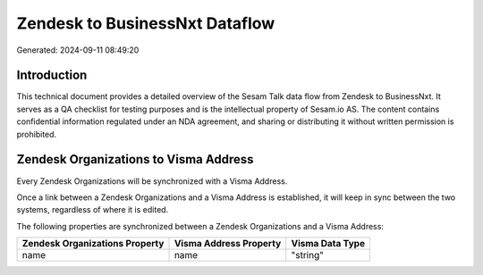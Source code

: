 ===============================
Zendesk to BusinessNxt Dataflow
===============================

Generated: 2024-09-11 08:49:20

Introduction
------------

This technical document provides a detailed overview of the Sesam Talk data flow from Zendesk to BusinessNxt. It serves as a QA checklist for testing purposes and is the intellectual property of Sesam.io AS. The content contains confidential information regulated under an NDA agreement, and sharing or distributing it without written permission is prohibited.

Zendesk Organizations to Visma Address
--------------------------------------
Every Zendesk Organizations will be synchronized with a Visma Address.

Once a link between a Zendesk Organizations and a Visma Address is established, it will keep in sync between the two systems, regardless of where it is edited.

The following properties are synchronized between a Zendesk Organizations and a Visma Address:

.. list-table::
   :header-rows: 1

   * - Zendesk Organizations Property
     - Visma Address Property
     - Visma Data Type
   * - name
     - name
     - "string"

